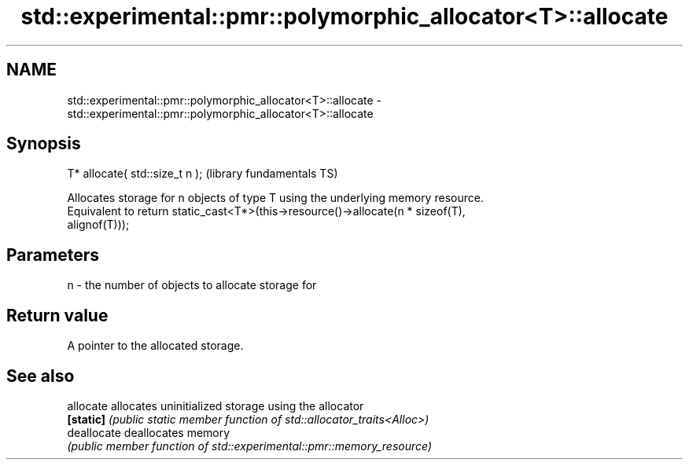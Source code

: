 .TH std::experimental::pmr::polymorphic_allocator<T>::allocate 3 "2019.08.27" "http://cppreference.com" "C++ Standard Libary"
.SH NAME
std::experimental::pmr::polymorphic_allocator<T>::allocate \- std::experimental::pmr::polymorphic_allocator<T>::allocate

.SH Synopsis
   T* allocate( std::size_t n );  (library fundamentals TS)

   Allocates storage for n objects of type T using the underlying memory resource.
   Equivalent to return static_cast<T*>(this->resource()->allocate(n * sizeof(T),
   alignof(T)));

.SH Parameters

   n - the number of objects to allocate storage for

.SH Return value

   A pointer to the allocated storage.

.SH See also

   allocate   allocates uninitialized storage using the allocator
   \fB[static]\fP   \fI(public static member function of std::allocator_traits<Alloc>)\fP
   deallocate deallocates memory
              \fI(public member function of std::experimental::pmr::memory_resource)\fP
